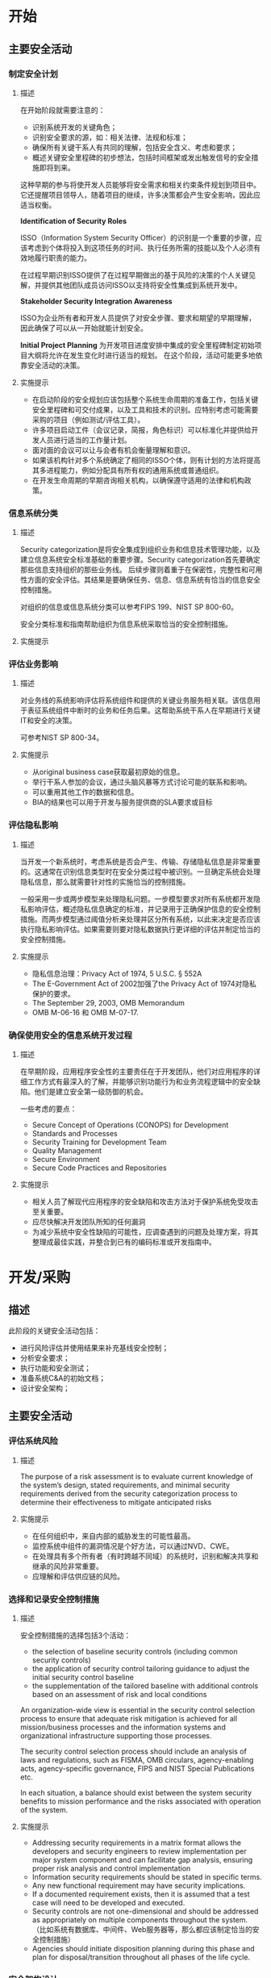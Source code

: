 


* 开始

** 主要安全活动
*** 制定安全计划
**** 描述
在开始阶段就需要注意的：
-	识别系统开发的关键角色；
-	识别安全要求的源，如：相关法律、法规和标准；
-	确保所有关键干系人有共同的理解，包括安全含义、考虑和要求；
-	概述关键安全里程碑的初步想法，包括时间框架或发出触发信号的安全措施即将到来。

这种早期的参与将使开发人员能够将安全需求和相关约束条件规划到项目中。它还提醒项目领导人，随着项目的继续，许多决策都会产生安全影响，因此应适当权衡。

*Identification of Security Roles*

ISSO（Information System Security Officer）的识别是一个重要的步骤，应该考虑到个体将投入到这项任务的时间、执行任务所需的技能以及个人必须有效地履行职责的能力。

在过程早期识别ISSO提供了在过程早期做出的基于风险的决策的个人关键见解，并提供其他团队成员访问ISSO以支持将安全性集成到系统开发中。

*Stakeholder Security Integration Awareness*

ISSO为企业所有者和开发人员提供了对安全步骤、要求和期望的早期理解，因此确保了可以从一开始就能计划安全。

**Initial Project Planning**
为开发项目进度安排中集成的安全里程碑制定初始项目大纲将允许在发生变化时进行适当的规划。 在这个阶段，活动可能更多地依靠安全活动的决策。

**** 实施提示
-	在启动阶段的安全规划应该包括整个系统生命周期的准备工作，包括关键安全里程碑和可交付成果，以及工具和技术的识别。应特别考虑可能需要采购的项目（例如测试/评估工具）。
-	许多项目启动工件（会议记录，简报，角色标识）可以标准化并提供给开发人员进行适当的工作量计划。
-	面对面的会议可以让与会者有机会衡量理解和意识。
-	如果该机构针对多个系统确定了相同的ISSO个体，则有计划的方法将提高其多进程能力，例如分配具有所有权的通用系统或普通组织。
-	在开发生命周期的早期咨询相关机构，以确保遵守适用的法律和机构政策。


*** 信息系统分类
**** 描述
Security categorization是将安全集成到组织业务和信息技术管理功能，以及建立信息系统安全标准基础的重要步骤。Security categorization首先要确定那些信息支持组织的那些业务线。 后续步骤则着重于在保密性，完整性和可用性方面的安全评估。其结果是要确保任务、信息、信息系统有恰当的信息安全控制措施。

对组织的信息或信息系统分类可以参考FIPS 199、NIST SP 800-60。

安全分类标准和指南帮助组织为信息系统采取恰当的安全控制措施。

**** 实施提示

*** 评估业务影响
**** 描述
对业务线的系统影响评估将系统组件和提供的关键业务服务相关联。该信息用于表征系统组件中断时的业务和任务后果。这帮助系统干系人在早期进行关键IT和安全的决策。

可参考NIST SP 800-34。

**** 实施提示
- 从original business case获取最初原始的信息。
- 举行干系人参加的会议，通过头脑风暴等方式讨论可能的联系和影响。
- 可以重用其他工作的数据和信息。
- BIA的结果也可以用于开发与服务提供商的SLA要求或目标

*** 评估隐私影响
**** 描述
当开发一个新系统时，考虑系统是否会产生、传输、存储隐私信息是非常重要的。这通常在识别信息类型时在安全分类过程中被识别。一旦确定系统会处理隐私信息，那么就需要针对性的实施恰当的控制措施。

一般采用一步或两步模型来处理隐私问题。一步模型要求对所有系统都开发隐私影响评估，概述隐私信息确定的标准，并记录用于正确保护信息的安全控制措施。而两步模型通过阈值分析来处理并区分所有系统，以此来决定是否应该执行隐私影响评估。如果需要则要对隐私数据执行更详细的评估并制定恰当的安全控制措施。

**** 实施提示
- 隐私信息治理：Privacy Act of 1974, 5 U.S.C. § 552A
- The E-Government Act of 2002加强了the Privacy Act of 1974对隐私保护的要求。
- The September 29, 2003, OMB Memorandum
- OMB M-06-16 和 OMB M-07-17.

*** 确保使用安全的信息系统开发过程
**** 描述
在早期阶段，应用程序安全性的主要责任在于开发团队，他们对应用程序的详细工作方式有最深入的了解，并能够识别功能行为和业务流程逻辑中的安全缺陷。他们是建立安全第一级防御的机会。

一些考虑的要点：
- Secure Concept of Operations (CONOPS) for Development
- Standards and Processes
- Security Training for Development Team
- Quality Management
- Secure Environment
- Secure Code Practices and Repositories

**** 实施提示
- 相关人员了解现代应用程序的安全缺陷和攻击方法对于保护系统免受攻击至关重要。
- 应尽快解决开发团队所知的任何漏洞
- 为减少系统中安全性缺陷的可能性，应调查遇到的问题及处理方案，将其整理成最佳实践，并整合到已有的编码标准或开发指南中。


* 开发/采购
** 描述
此阶段的关键安全活动包括：
- 进行风险评估并使用结果来补充基线安全控制；
- 分析安全要求；
- 执行功能和安全测试；
- 准备系统C&A的初始文档；
- 设计安全架构；

** 主要安全活动
*** 评估系统风险
**** 描述
The purpose of a risk assessment is to evaluate current knowledge of the system’s design, stated requirements, and minimal security requirements derived from the security categorization process to determine their effectiveness to mitigate anticipated risks

**** 实施提示

- 在任何组织中，来自内部的威胁发生的可能性最高。
- 监控系统中组件的漏洞情况是个好方法，可以通过NVD、CWE。
- 在处理具有多个所有者（有时跨越不同域）的系统时，识别和解决共享和继承的风险非常重要。
- 应理解和评估供应链的风险。

*** 选择和记录安全控制措施
**** 描述
安全控制措施的选择包括3个活动：
- the selection of baseline security controls (including common security controls)
- the application of security control tailoring guidance to adjust the initial security control baseline
- the supplementation of the tailored baseline with additional controls based on an assessment of risk and local conditions

An organization-wide view is essential in the security control selection process to ensure that adequate risk mitigation is achieved for all mission/business processes and the information systems and organizational infrastructure supporting those processes.

The security control selection process should include an analysis of laws and regulations, such as FISMA, OMB circulars, agency-enabling acts, agency-specific governance, FIPS and NIST Special Publications etc.

In each situation, a balance should exist between the system security benefits to mission performance and the risks associated with operation of the system.

**** 实施提示
- Addressing security requirements in a matrix format allows the developers and security engineers to review implementation per major system component and can facilitate gap analysis, ensuring proper risk analysis and control implementation
- Information security requirements should be stated in specific terms.
- Any new functional requirement may have security implications.
- If a documented requirement exists, then it is assumed that a test case will need to be developed and executed.
- Security controls are not one-dimensional and should be addressed as appropriately on multiple components throughout the system. （比如系统有数据库、中间件、Web服务器等，那么都应该制定恰当的安全控制措施）
- Agencies should initiate disposition planning during this phase and plan for disposal/transition throughout all phases of the life cycle. 

*** 安全架构设计
**** 描述
At the system level, security should be architected and then engineered into the design of the system. This may be accomplished by zoning or clustering services either together or distributed for either redundancy or additional layers of protection. Security designing at the system level should take into consideration services obtained externally, planned system interconnections, and the different orientations of system users (e.g., customer service versus system administrators).

Another example would be a system auditing strategy that should be developed to enable an accurate trace or reconstruction of all priority and high-risk work flows. The audit strategy should include various audit records from several different components including (but not limited to) the Web application, databases, mainframe, and Web servers. The goal should not be to capture as much audit information as possible but to capture only what is needed to provide enough information to investigate potential security breaches and system failures

**** 实施提示
- Security architecting can provide effective compensating controls when there are issues with implementing minimal security requirements with the system’s design specification
- Demonstrating the logic behind the security of this system will help in determining the need for additional controls.
- Risks accepted by the system that may have downstream, adverse affects on the enterprise can be identified and raised as issues during the architectural review. 

*** Engineer in Security and Develop Controls
**** 描述
Applying security controls in development should be considered carefully and planned logically.


*** Develop Security Documentation
**** 描述
While the most prominent document is the System Security Plan,documentation supporting it may include:
- Configuration management plan
- Contingency plan (including a Business Impact Assessment)
- Continuous monitoring plan
- Security awareness, training and education (SATE) plan
- Incident response plan
- Privacy impact assessment (PIA)

*** Conduct Testing (Developmental, Functional and Security)
**** 描述
测试的目标是要确保开发的系统满足功能和安全的要求。

**** 实施提示
- it is recommended that functional test plans include general security features testing (to the greatest extent possible)
- Preliminary testing of basic security controls during functional testing may reduce or eliminate issues earlier in the development cycle. Preliminary testing is considered development-level testing, not certification and accreditation (C&A) testing but if no changes occur, reuse test results to the maximum extent possible in the C&A.
- For systems of high visibility and sensitivity, independent development testing may be recommended
- Preliminary testing may be done at component or security zone level to ensure that each component or security zone is secure as an entity
- Capture the process and results of all security testing that occurs throughout the life cycle for evaluation, issue identification, and potential reuse
- Source code should be periodically reviewed using automated tools or manual spot check for common programming errors that have a detrimental impact on system security


* 实施/评估
** 描述
在此阶段，系统将被评估并安装到组织的生产环境。

此阶段的关键活动包括：
- Integrate the information system into its environment;
- Plan and conduct system certification activities in synchronization with testing of security controls; and
- Complete system accreditation activities.

** 主要安全活动
*** 创建详细的C&A计划
**** 描述
+了解风险情况，评估风险对系统的影响，确定风险接受的程度。+
**** 实施提示
- Holding a planning session or completing a preliminary project plan four - six weeks prior to testing will allow enough time to obtain resources and plan appropriately    
- Holding a quick initial review of the certification package will help bring to light potential challenges
- Active testing will impact development and should be planned well ahead of this meeting.
- Involving the AO in the planning process as early as possible (even in phase 1) will establish expectations for C&A and eliminate surprises prior to reaching the C&A control gate.

*** 将安全性集成到已建立的环境或系统中
**** 描述
When the information system is to be deployed for operation. Security control settings are enabled in accordance with manufacturers’ instructions, available security implementation guidance, and documented security specification.
**** 实施提示
- Clean out test and development environment to ensure that all test data is removed.
- Extreme care should be exercised when integrating information systems into operational environments or systems so that critical operations are not disrupted.

*** 评估系统安全性
**** 描述
The objective of the security assessment process is to validate that the system complies with the functional and security requirements and will operate within an acceptable level of residual security risk. Testing of security controls is based on the assessment procedures detailed in NIST SP 800-53A。
Prior to initial operations, a security certification must be conducted to assess the extent to which the controls are implemented, operating as intended, and producing the desired outcome with respect to meeting the security requirements for the system。
**** 实施提示
- All documents should be in final state for review to ensure a current picture of the system at review time.
- Clearly articulating the C&A process to all parties and agreeing on the level of rigor and scope of testing are very important in ensuring a smooth certification effort.
- Prioritize continuous monitoring by risk and cost-effectiveness.
- Reuse as many prior and relevant assessment results as possible.

*** 授权信息系统
**** 描述
This authorization is based on the verified effectiveness of security controls to some agreed-upon level of assurance and an identified residual risk to agency assets or operations (including mission, function, image, or reputation).
**** 实施提示
Authorizing officials need to make risk decisions not only for the information system, but for the risk extended to the organization as a whole by placing the system into operation


* 运行和维护

** 主要安全活动
*** 检查运营准备情况
**** 描述
Many times when a system transitions to a production environment, unplanned modifications to the system occur. If changes are significant, a modified test of security controls, such as configurations, may be needed to ensure the integrity of the security controls（此步骤可选）
**** 实施提示
- When an application is enhanced or changed, regression testing helps to ensure that additional vulnerabilities have not been introduced.
- Changes that include additional data fields should be noted and analyzed to determine if the security posture of the system has degraded or introduced a need for additional controls.
- Ensure users are adequately trained on security awareness and practices for the new IT system prior to deploying the system in a production environment.

*** 配置管理和控制
**** 描述
Documenting information system changes and assessing the potential impact on the security of the system on an ongoing basis is an essential aspect of maintaining the security accreditation.
**** 实施提示
- The reviewer should keep in mind any changes that would directly or indirectly impact confidentiality, integrity, and availability
- Some system enhancements that add new data may require a review of impact to the system security categorization and associated security controls
- 紧急情况应被识别，应尽可能进行全面审查。

*** 进行持续监控
**** 描述
The ultimate objective of continuous monitoring is to determine if the security controls in the information system continue to be effective over time in light of the inevitable changes that occur in the system as well as the environment in which the system operates
**** 实施提示
- Agencies should strive to implement a cost-effective continuous monitoring program
- 根据情况尽量监控所有安全控制措施
- Continuous monitoring processes should be evaluated periodically to review changes in threats and how this could affect the ability of controls to protect a system.
- Prioritize continuous monitoring by importance of control to mitigating risk, validation of POA&M items that become closed, and single control points of failure.
 

* 处置
** 主要安全活动
*** 建立并执行处置/过渡计划
**** 描述
制定处置/过渡计划可确保所有利益相关方了解系统及其信息的未来计划。此计划应考虑所有重要组件、服务、信息的处置/过渡状态。

与工作计划非常相似，该计划确定了正确关闭，转换或迁移系统或其信息所需的必要步骤，决策和里程碑。

**** 实施提示
- Do not wait for the disposal phase to make a disposal/transition plan. This is best done as part of the requirements phase so full resource requirements for disposal/transition are understood and planned for.

*** Ensure Information Preservation
**** 描述
When preserving information, organizations should consider the methods that will be required for retrieving information in the future. The technology used to retrieve the records may not be readily available in the future (particularly if encrypted). Legal requirements for records retention must be considered when disposing of systems.

*** Sanitize Media
可以参考NIST SP 800-53，NIST SP 800-88

Several factors should be considered along with the security categorization of the system confidentiality when making sanitization decisions. The cost versus benefit of a media sanitization process should be understood prior to a final decision. For instance, it may not be cost-effective to degauss inexpensive media such as diskettes.

*** Dispose of Hardware and Software
Hardware and software can be sold, given away, or discarded as provided by applicable law or regulation. The disposal of software should comply with license or other agreements with the developer and with government regulations. There is rarely a need to destroy hardware except for some storage media that contains sensitive information and that cannot be sanitized without destruction. In situations when the storage media cannot be sanitized appropriately, removal and physical destruction of the media may be possible so that the remaining hardware may be sold or given away. Some systems may contain sensitive information after the storage media is removed. If there is doubt whether sensitive information remains on a system, the ISSO should be consulted before disposing of the system. Also, the vendor may be consulted for additional disposal options or verification of risk.

*** Closure of System
**** 描述
The information system is formally shut down and disassembled at this point.

**** 实施提示
A memorandum articulating formal system closure and proper action taken that includes in the distribution all key stakeholders provides the simplest approach to formal closure.
